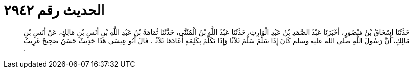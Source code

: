 
= الحديث رقم ٢٩٤٢

[quote.hadith]
حَدَّثَنَا إِسْحَاقُ بْنُ مَنْصُورٍ، أَخْبَرَنَا عَبْدُ الصَّمَدِ بْنُ عَبْدِ الْوَارِثِ، حَدَّثَنَا عَبْدُ اللَّهِ بْنُ الْمُثَنَّى، حَدَّثَنَا ثُمَامَةُ بْنُ عَبْدِ اللَّهِ بْنِ أَنَسِ بْنِ مَالِكٍ، عَنْ أَنَسِ بْنِ مَالِكٍ، أَنَّ رَسُولَ اللَّهِ صلى الله عليه وسلم كَانَ إِذَا سَلَّمَ سَلَّمَ ثَلاَثًا وَإِذَا تَكَلَّمَ بِكَلِمَةٍ أَعَادَهَا ثَلاَثًا ‏.‏ قَالَ أَبُو عِيسَى هَذَا حَدِيثٌ حَسَنٌ صَحِيحٌ غَرِيبٌ ‏.‏
